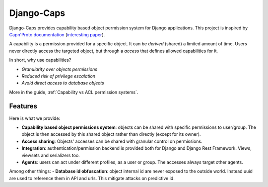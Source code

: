 Django-Caps
===========

Django-Caps provides capability based object permission system for Django applications.
This project is inspired by `Capn'Proto documentation <https://capnproto.org>`_ (`interesting paper <http://www.erights.org/elib/capability/ode/ode.pdf>`_).

A capability is a permission provided for a specific object. It can be *derived* (shared) a limited amount of time. Users never directly access the targeted object, but through a *access* that defines allowed capabilities for it.

In short, why use capabilities?

- *Granularity over objects permissions*
- *Reduced risk of privilege escalation*
- *Avoid direct access to database objects*

More in the guide, :ref:`Capability vs ACL permission systems`.


Features
--------

Here is what we provide:

- **Capability based object permissions system**: objects can be shared with specific permissions to user/group. The object is then accessed by this shared object rather than directly (except for its owner).
- **Access sharing**: Objects' accesses can be shared with granular control on permissions.
- **Integration**: authentication/permission backend is provided both for Django and Django Rest Framework. Views, viewsets and serializers too.
- **Agents**: users can act under different profiles, as a user or group. The accesses always target other agents.


Among other things:
- **Database id obfuscation**: object internal id are never exposed to the outside world. Instead uuid are used to reference them in API and urls. This mitigate attacks on predictive id.
